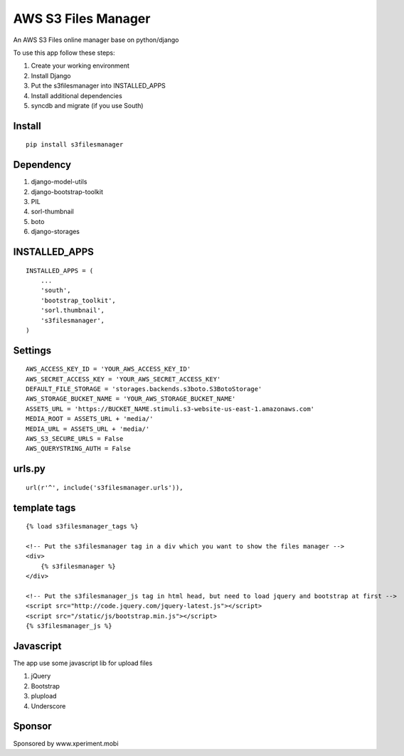 ========================
AWS S3 Files Manager
========================

An AWS S3 Files online manager base on python/django

To use this app follow these steps:

#. Create your working environment
#. Install Django
#. Put the s3filesmanager into INSTALLED_APPS
#. Install additional dependencies
#. syncdb and migrate (if you use South)

Install
=======
::

    pip install s3filesmanager


Dependency
==========

#. django-model-utils
#. django-bootstrap-toolkit
#. PIL
#. sorl-thumbnail
#. boto
#. django-storages


INSTALLED_APPS
==============
::

    INSTALLED_APPS = (
        ...
        'south',
        'bootstrap_toolkit',
        'sorl.thumbnail',
        's3filesmanager',
    )


Settings
===================
::

    AWS_ACCESS_KEY_ID = 'YOUR_AWS_ACCESS_KEY_ID'
    AWS_SECRET_ACCESS_KEY = 'YOUR_AWS_SECRET_ACCESS_KEY'
    DEFAULT_FILE_STORAGE = 'storages.backends.s3boto.S3BotoStorage'
    AWS_STORAGE_BUCKET_NAME = 'YOUR_AWS_STORAGE_BUCKET_NAME'
    ASSETS_URL = 'https://BUCKET_NAME.stimuli.s3-website-us-east-1.amazonaws.com'
    MEDIA_ROOT = ASSETS_URL + 'media/'
    MEDIA_URL = ASSETS_URL + 'media/'
    AWS_S3_SECURE_URLS = False
    AWS_QUERYSTRING_AUTH = False


urls.py
=======
::

    url(r'^', include('s3filesmanager.urls')),


template tags
=============
::

    {% load s3filesmanager_tags %}

    <!-- Put the s3filesmanager tag in a div which you want to show the files manager -->
    <div>
        {% s3filesmanager %}
    </div>

    <!-- Put the s3filesmanager_js tag in html head, but need to load jquery and bootstrap at first -->
    <script src="http://code.jquery.com/jquery-latest.js"></script>
    <script src="/static/js/bootstrap.min.js"></script>
    {% s3filesmanager_js %}


Javascript
==========

The app use some javascript lib for upload files

#. jQuery
#. Bootstrap
#. plupload
#. Underscore


Sponsor
=======

Sponsored by www.xperiment.mobi
